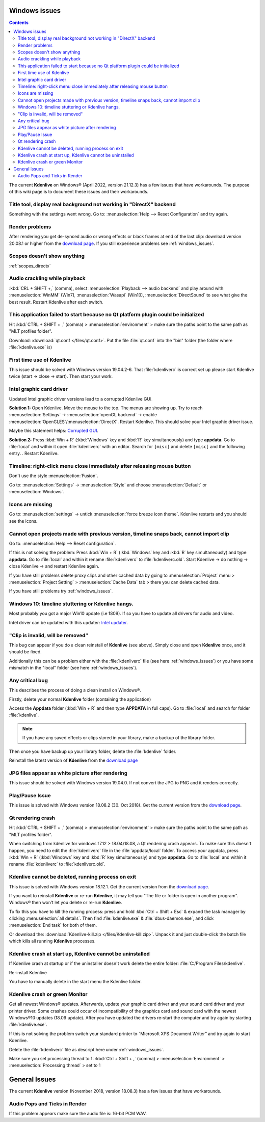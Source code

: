 .. meta::
   :description: The Kdenlive User Manual
   :keywords: KDE, Kdenlive, documentation, user manual, video editor, open source, free, help, learn, Windows workaround, problem solving

.. metadata-placeholder

   :authors: - Claus Christensen
             - Yuri Chornoivan
             - TheMickyRosen-Left (https://userbase.kde.org/User:TheMickyRosen-Left)
             - Carl Schwan <carl@carlschwan.eu>
             - Eugen Mohr

   :license: Creative Commons License SA 4.0


.. _windows_issues:

Windows issues
==============

.. contents::

The current **Kdenlive** on Windows® (April 2022, version 21.12.3) has a few issues that have workarounds. The purpose of this wiki page is to document these issues and their workarounds.

.. _reset_configuration:

Title tool, display real background not working in "DirectX" backend
--------------------------------------------------------------------

Something with the settings went wrong. Go to: :menuselection:`Help --> Reset Configuration` and try again.


Render problems
---------------

After rendering you get de-synced audio or wrong effects or black frames at end of the last clip: download version 20.08.1 or higher from the `download page <https://kdenlive.org/en/download>`_. If you still experience problems see :ref:`windows_issues`.

Scopes doesn't show anything
----------------------------

:ref:`scopes_directx` 


Audio crackling while playback
------------------------------
:kbd:`CRL + SHIFT +,` (comma), select :menuselection:`Playback --> audio backend` and play around with :menuselection:`WinMM` (Win7), :menuselection:`Wasapi` (Win10), :menuselection:`DirectSound` to see what give the best result. Restart Kdenlive after each switch.


This application failed to start because no Qt platform plugin could be initialized
-----------------------------------------------------------------------------------

Hit :kbd:`CTRL + SHIFT + ,` (comma) > :menuselection:`environment` > make sure the paths point to the same path as "MLT profiles folder".

Download: :download:`qt.conf </files/qt.conf>`. Put the file :file:`qt.conf` into the "bin" folder (the folder where :file:`kdenlive.exe` is)


First time use of Kdenlive
--------------------------

This issue should be solved with Windows version 19.04.2-6. That :file:`kdenliverc` is correct set up please start Kdenlive twice (start -> close -> start). Then start your work.


Intel graphic card driver
-------------------------

Updated Intel graphic driver versions lead to a corrupted Kdenlive GUI.

**Solution 1:** Open Kdenlive. Move the mouse to the top. The menus are showing up. Try to reach :menuselection:`Settings` -> :menuselection:`openGL backend` -> enable :menuselection:`OpenGLES`/:menuselection:`DirectX`. Restart Kdenlive. This should solve your Intel graphic driver issue.

Maybe this statement helps: `Corrupted GUI <https://forum.kde.org/viewtopic.php?f=265&t=161309#p425882>`_.


**Solution 2:** Press :kbd:`Win + R` (:kbd:`Windows` key and :kbd:`R` key simultaneously) and type **appdata**. Go to :file:`local` and within it open :file:`kdenliverc` with an editor. Search for ``[misc]`` and delete ``[misc]`` and the following entry.
. Restart Kdenlive.


.. _style:

Timeline: right-click menu close immediately after releasing mouse button
-------------------------------------------------------------------------

Don't use the style :menuselection:`Fusion`.


Go to: :menuselection:`Settings` -> :menuselection:`Style` and choose :menuselection:`Default` or :menuselection:`Windows`.

.. _force_breeze_icon_theme:

Icons are missing
-----------------

Go to: :menuselection:`settings` -> untick :menuselection:`force breeze icon theme`. Kdenlive restarts and you should see the icons.


Cannot open projects made with previous version, timeline snaps back, cannot import clip
----------------------------------------------------------------------------------------

Go to: :menuselection:`Help --> Reset configuration`. 


If this is not solving the problem: Press :kbd:`Win + R` (:kbd:`Windows` key and :kbd:`R` key simultaneously) and type **appdata**. Go to :file:`local` and within it rename :file:`kdenliverc` to :file:`kdenliverc.old`. Start Kdenlive -> do nothing -> close Kdenlive -> and restart Kdenlive again.


If you have still problems delete proxy clips and other cached data by going to :menuselection:`Project` menu > :menuselection:`Project Setting` > :menuselection:`Cache Data` tab > there you can delete cached data.


If you have still problems try :ref:`windows_issues`.


Windows 10: timeline stuttering or Kdenlive hangs.
--------------------------------------------------

Most probably you got a major Win10 update (i.e 1809). If so you have to update all drivers for audio and video.
   
Intel driver can be updated with this updater: `Intel updater <https://downloadcenter.intel.com/en/download/28425/Intel-Driver-Support-Assistant>`_.


"Clip is invalid, will be removed"
----------------------------------

This bug can appear if you do a clean reinstall of **Kdenlive** (see above). Simply close and open **Kdenlive** once, and it should be fixed.


Additionally this can be a problem either with the :file:`kdenliverc` file (see here :ref:`windows_issues`) or you have some mismatch in the "local" folder (see here :ref:`windows_issues`).


Any critical bug
----------------

This describes the process of doing a clean install on Windows®.


Firstly, delete your normal **Kdenlive** folder (containing the application)


Access the **Appdata** folder (:kbd:`Win + R` and then type **APPDATA** in full caps). Go to :file:`local` and search for folder :file:`kdenlive`.


.. note::

  If you have any saved effects or clips stored in your library, make a backup of the library folder.


Then once you have backup up your library folder, delete the :file:`kdenlive` folder.


Reinstall the latest version of **Kdenlive** from the `download page <https://kdenlive.org/en/download>`_


JPG files appear as white picture after rendering
-------------------------------------------------

This issue should be solved with Windows version 19.04.0. If not convert the JPG to PNG and it renders correctly.


Play/Pause Issue
----------------

This issue is solved with Windows version 18.08.2 (30. Oct 2018). Get the current version from the `download page <https://kdenlive.org/en/download>`_.


Qt rendering crash
------------------

Hit :kbd:`CTRL + SHIFT + ,` (comma) > :menuselection:`environment` > make sure the paths point to the same path as "MLT profiles folder".


When switching from kdenlive for windows 17.12 > 18.04/18.08, a Qt rendering crash appears. To make sure this doesn't happen, you need to edit the :file:`kdenliverc` file in the :file:`appdata/local` folder. To access your appdata, press :kbd:`Win + R` (:kbd:`Windows` key and :kbd:`R` key simultaneously) and type **appdata**. Go to :file:`local` and within it rename :file:`kdenliverc` to :file:`kdenliverc.old`.


Kdenlive cannot be deleted, running process on exit
---------------------------------------------------

This issue is solved with Windows version 18.12.1. Get the current version from the `download page <https://kdenlive.org/en/download>`_.


If you want to reinstall **Kdenlive** or re-run **Kdenlive**, it may tell you "The file or folder is open in another program". Windows® then won't let you delete or re-run **Kdenlive**.


To fix this you have to kill the running process: press and hold :kbd:`Ctrl + Shift + Esc` &  expand the task manager by clicking :menuselection:`all details`. Then find :file:`kdenlive.exe` &  :file:`dbus-daemon.exe`, and click :menuselection:`End task` for both of them.


Or download the: :download:`Kdenlive-kill.zip </files/Kdenlive-kill.zip>`. Unpack it and just double-click the batch file which kills all running **Kdenlive** processes.


Kdenlive crash at start up, Kdenlive cannot be uninstalled
----------------------------------------------------------

If Kdenlive crash at startup or if the uninstaller doesn't work delete the entire folder: :file:`C:/Program Files/kdenlive`.

Re-install Kdenlive

You have to manually delete in the start menu the Kdenlive folder.


Kdenlive crash or green Monitor
-------------------------------

Get all newest Windows® updates. Afterwards, update your graphic card driver and your sound card driver and your printer driver.
Some crashes could occur of incompatibility of the graphics card and sound card with the newest Windows®10 updates (18.09 update).
After you have updated the drivers re-start the computer and try again by starting :file:`kdenlive.exe`.


If this is not solving the problem switch your standard printer to “Microsoft XPS Document Writer” and try again to start Kdenlive.


Delete the :file:`kdenliverc` file as descript here under :ref:`windows_issues`.


Make sure you set processing thread to 1: :kbd:`Ctrl + Shift + ,` (comma) > :menuselection:`Environment` > :menuselection:`Processing thread` > set to 1


General Issues
==============

The current **Kdenlive** version (November 2018, version 18.08.3) has a few issues that have workarounds. 


Audio Pops and Ticks in Render
------------------------------

If this problem appears make sure the audio file is: 16-bit PCM WAV.
